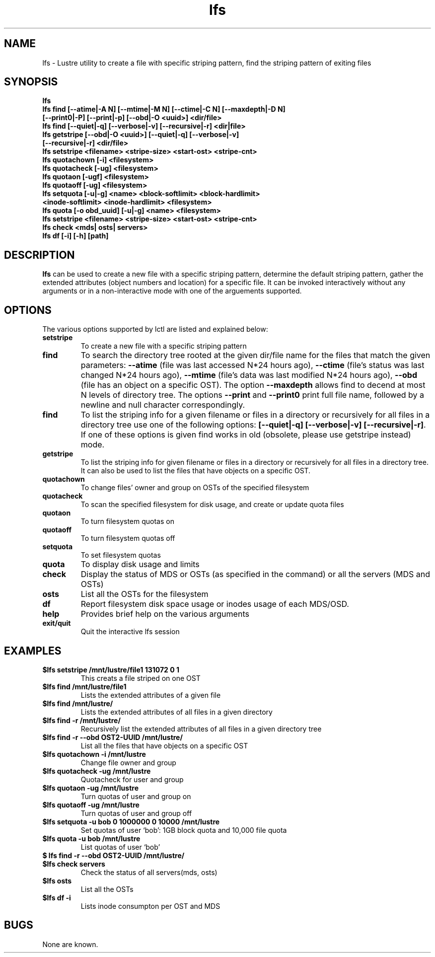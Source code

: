 .TH lfs 1 "2003 Oct 29" Lustre "configuration utilities"
.SH NAME
lfs \- Lustre utility to create a file with specific striping pattern, find the striping pattern of exiting files
.SH SYNOPSIS
.br
.B lfs
.br
.B lfs find [--atime|-A N] [--mtime|-M N] [--ctime|-C N] [--maxdepth|-D N]
         \fB[--print0|-P] [--print|-p] [--obd|-O <uuid>] <dir/file>\fR
.br
.B lfs find [--quiet|-q] [--verbose|-v] [--recursive|-r] <dir|file>
.br
.B lfs getstripe [--obd|-O <uuid>] [--quiet|-q] [--verbose|-v] 
              \fB[--recursive|-r] <dir/file>\fR
.br
.B lfs setstripe <filename> <stripe-size> <start-ost> <stripe-cnt>
.br
.B lfs quotachown [-i] <filesystem>
.br
.B lfs quotacheck [-ug] <filesystem>
.br
.B lfs quotaon [-ugf] <filesystem>
.br
.B lfs quotaoff [-ug] <filesystem>
.br
.B lfs setquota [-u|-g] <name> <block-softlimit> <block-hardlimit> 
             \fB<inode-softlimit> <inode-hardlimit> <filesystem>\fR
.br
.B lfs quota [-o obd_uuid] [-u|-g] <name> <filesystem>
.br
.B lfs setstripe <filename> <stripe-size> <start-ost> <stripe-cnt>
.br
.B lfs check <mds| osts| servers>
.br
.B lfs df [-i] [-h] [path]
.SH DESCRIPTION
.B lfs
can be used to create a new file with a specific striping pattern, determine the default striping pattern, gather the extended attributes (object numbers and 
location) for a specific file. It can be invoked interactively without any 
arguments or in a non-interactive mode with one of the arguements supported. 
.SH OPTIONS
The various options supported by lctl are listed and explained below:
.TP
.B setstripe 
To create a new file with a specific striping pattern
.TP
.B find 
To search the directory tree rooted at the given dir/file name for the files that match the given parameters: \fB--atime\fR (file was last accessed N*24 hours ago), \fB--ctime\fR (file's status was last changed N*24 hours ago), \fB--mtime\fR (file's data was last modified N*24 hours ago), \fB--obd\fR (file has an object on a specific OST). The option \fB--maxdepth\fR allows find to decend at most N levels of directory tree. The options \fB--print\fR and \fB--print0\fR print full file name, followed by a newline and null character correspondingly.
.TP
.B find
To list the striping info for a given filename or files in a directory or recursively for all files in a directory tree use one of the following options: \fB[--quiet|-q] [--verbose|-v] [--recursive|-r]\fR. If one of these options is given find works in old (obsolete, please use getstripe instead) mode.
.TP
.B getstripe 
To list the striping info for given filename or files in a directory or recursively for all files in a directory tree. It can also be used to list the files that have objects on a specific OST.
.TP
.B quotachown
To change files' owner and group on OSTs of the specified filesystem
.TP
.B quotacheck
To scan the specified filesystem for disk usage, and create or update quota files
.TP
.B quotaon
To turn filesystem quotas on
.TP
.B quotaoff
To turn filesystem quotas off
.TP
.B setquota
To set filesystem quotas
.TP
.B quota
To display disk usage and limits
.TP
.B check 
Display the status of MDS or OSTs (as specified in the command) or all the servers (MDS and OSTs)
.TP
.B osts 
List all the OSTs for the filesystem
.TP
.B df
Report filesystem disk space usage or inodes usage of each MDS/OSD.
.TP
.B help 
Provides brief help on the various arguments
.TP
.B exit/quit 
Quit the interactive lfs session
.SH EXAMPLES
.TP
.B $lfs setstripe /mnt/lustre/file1 131072 0 1
This creats a file striped on one OST
.TP
.B $lfs find /mnt/lustre/file1
Lists the extended attributes of a given file
.TP
.B $lfs find /mnt/lustre/
Lists the extended attributes of all files in a given directory
.TP
.B $lfs find -r /mnt/lustre/
Recursively list the extended attributes of all files in a given directory tree
.TP
.B $lfs find -r --obd OST2-UUID /mnt/lustre/
List all the files that have objects on a specific OST
.TP
.B $lfs quotachown -i /mnt/lustre
Change file owner and group
.TP
.B $lfs quotacheck -ug /mnt/lustre
Quotacheck for user and group
.TP
.B $lfs quotaon -ug /mnt/lustre
Turn quotas of user and group on
.TP
.B $lfs quotaoff -ug /mnt/lustre
Turn quotas of user and group off
.TP
.B $lfs setquota -u bob 0 1000000 0 10000 /mnt/lustre
Set quotas of user `bob': 1GB block quota and 10,000 file quota
.TP
.B $lfs quota -u bob /mnt/lustre
List quotas of user `bob'
.TP
.B $ lfs find -r --obd OST2-UUID /mnt/lustre/
.TP
.B $lfs check servers 
Check the status of all servers(mds, osts)
.TP
.B $lfs osts
List all the OSTs
.TP
.B $lfs df -i 
Lists inode consumpton per OST and MDS
.SH BUGS
None are known.
